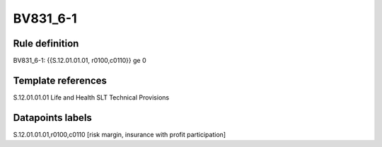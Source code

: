 =========
BV831_6-1
=========

Rule definition
---------------

BV831_6-1: {{S.12.01.01.01, r0100,c0110}} ge 0


Template references
-------------------

S.12.01.01.01 Life and Health SLT Technical Provisions


Datapoints labels
-----------------

S.12.01.01.01,r0100,c0110 [risk margin, insurance with profit participation]



